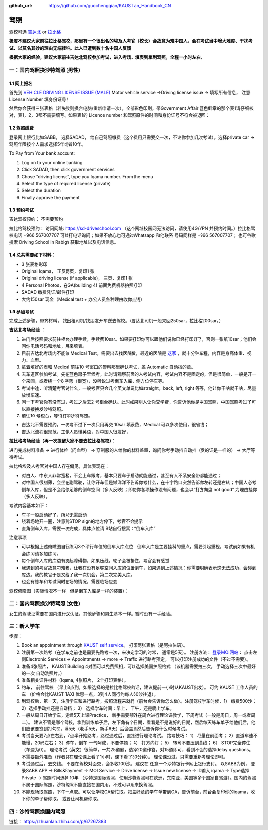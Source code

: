 :github_url: https://github.com/guochengqian/KAUSTian_Handbook_CN

驾照
========

驾校可选 `吉达北 <https://goo.gl/maps/WSE91CQgcLaeP7Yw7>`_ or `拉比格 <https://goo.gl/maps/pT7zQsGsQCD3ZXbY9>`_


**极度不建议大家前往拉比格驾校，那里有一个很出名的埃及人考官（校长）会故意为难中国人，会在考试当中增大难度、干扰考试、以莫名其妙的理由无端挂科。此人已遭到数十名中国人反馈**

**根据大家的经验，建议大家前往吉达北驾校参加考试，进入考场、填表到拿到驾照，全程一小时左右。**


一：国内驾照换沙特驾照 (男性)
---------  

1.1 网上报名
^^^^^^^^^^^^^^^^
首先到 `VEHICLE DRIVING LICENSE ISSUE (MALE) <https://governmentaffairs.kaust.edu.sa/ga/service-details/government-affair/motor-vehicle-services/vehicle-driving-license-issue>`_
Motor vehicle service ->Driving license issue -> 填写所有信息， 注意License Number 填身份证号！

然后你会获得三张表格（若失败则换台电脑/重新申请一次），全部彩色印刷，带Government Affair 蓝色鲜章的那个表1请仔细核对，表1，2，3都不需要填写。如果表1的 Licence number 和驾照原件的时间和身份证号不符会被退回：

.. image:: drive_paperwork.png


1.2 驾照缴费
^^^^^^^^^^^^^^^^

登录网上银行比如SABB， 选择SADAD， 给自己驾照缴费（这个费用只需要交一次，不论你参加几次考试）。选择private car -> 驾照年限按个人需求选择5年或者10年。

To Pay from Your bank account:

1. Log on to your online banking

2. Click SADAD, then click government services

3. Chose “driving license”, type you Iqama number. From the menu

4. Select the type of required license (private)

5. Select the duration

6. Finally approve the payment


1.3 预约考试
^^^^^^^^^^^^^^^^

吉达驾校预约： 不需要预约

拉比格驾校预约： 访问网址: https://sd-driveschool.com （这个网址校园网无法访问，请使用4G/VPN 并预约时间。）拉比格驾校电话 +966 567007707 可以打电话询问；如果不放心也可通过Whatsapp 和他联系 号码同样是 +966 567007707； 也可谷歌搜索 Driving School in Rabigh 获取地址以及电话信息。


1.4 总共需要如下材料：
^^^^^^^^^^^^^^^^  

* 3 张表格彩印
* Original Iqama， 正反两页，复印1 张
* Original driving license (if applicable)， 三页，复印1 张
* 4 Personal Photos，在GA(building 4) 前面免费机器拍照打印
* SADAD 缴费凭证/邮件打印
* 大约150sar 现金（Medical test + 办公人员各种理由收你点钱）


1.5 参加考试
^^^^^^^^^^^^^^^^

完成上述步骤，带齐材料， 找出租司机/找朋友开车送去驾校。（吉达北司机一般来回250sar，拉比格200sar。）

**吉达北考场经验** ：

1. 进门后按照要求前往柜台办理手续，手续费10sar。如果要打印你可以跟他们说你已经打印好了，否则一张纸10sar；他们会问你电话号码和地址，用来填表。
2. 目前吉达北考场内不能做 Medical Test，需要出去找医院做，最近的医院是 `这家 <https://www.google.com/maps/place/Abdul+Rahman+Al-Sahli+General+Medical+Complex/@21.6212398,39.1895345,13.9z/data=!4m5!3m4!1s0x15c3d724fa3b20df:0x2c06bb3fe1f0576e!8m2!3d21.63013!4d39.187728>`_ ，就十分钟车程，内容是身高体重、视力、血型。
3. 拿着填好的表和 Medical 前往10 号窗口的警察那里确认考试，盖 Automatic 自动挡的章。  
4. 去车道区参加考试。先在蓝色房子里候考，此时请观察前面的人考试内容，考试内容不是固定的，但是很简单，一般是开一个来回，或者绕一个8 字弯（很宽），没听说过考倒车入库、侧方位停车等。
5. 考试中途，听清楚考官说什么，一般考官只会几个英文单词比如straight，back, left, right 等等，他让你干啥就干啥，尽量放慢车速。
6. 问一下考官你有没有过，考过之后去2 号柜台确认。此时如果别人让你交学费，你告诉他你是中国驾照，中国驾照考过了可以直接换发沙特驾照。
7. 前往10 号柜台，等待打印沙特驾照。

- 吉达北不需要预约，一次考不过下一次只用再交 10sar 填表费，Medical 可以多次使用，很省钱；
- 吉达北流程很规范，工作人员懂英语，对中国人很友好，
  
.. image:: jeddah_map.jpg

**拉比格考场经验（再一次提醒大家不要去拉比格驾校）**：

进门完成材料准备 -> 进行体检（问血型） -> 穿制服的人给你的材料盖章，询问你考手动挡自动挡（发的证是一样的） -> 大厅等待考试。

拉比格埃及人考官对中国人存在偏见，具体表现在：

- 对白人、中东人非常宽松，不会上车跟考，基本只要车子启动就能通过，甚至有人不系安全带都能通过；
- 对中国人很刻薄，会坐在副驾驶，让你开车但是懒洋洋不告诉你考什么，在十字路口突然告诉你左转还是右转；中国人必考倒车入库，但是不会给你足够的倒车空间（多人反映）；即使你各项操作没有问题，也会以“打方向盘 not good” 为理由挂你（多人反映）。

考试内容基本如下：

- 车子一般启动好了，所以无需启动
- 绕着场地开一圈，注意到STOP sign的地方停下，考官不会提示
- 直角倒车入库，需要一次完成，具体点位请 B站自行搜索：“倒车入库”

注意事项

- 可以根据上述俯瞰图自行练习3个平行车位的倒车入库点位，倒车入库是主要挂科的重点，需要引起重视，考试前如果有机会练习请多加练习。

- 每个倒车入库的库边有突起障碍物，如果压线，轮子会被抵住，考官会有感觉

- 我遇到的考官故意刁难我，让我在没有足够空间入库的位置倒车，如果遇到上述情况：你需要明确表示这无法成功，会碰到库边。我的教官于是又给了我一次机会，第二次完美入库。

- 也会有练车和考试同时在场的情况，需要临场应变


驾校俯瞰图（实际情况不一样，但是倒车入库是一样的装置）：

.. image:: drive_map.PNG


二：国内驾照换沙特驾照 (女性)
---------

女生的驾驶证需要在国内进行双认证，其他步骤和男生基本一样。暂时没有一手经验。


三：新人学车
------

步骤：  

1. Book an appointment through `KAUST self service <https://ga.kaust.edu.sa/ga/service-details/government-affair/motor-vehicle-services/vehicle-driving-license-issue>`_。 打印两张表格（是阿拉伯语）。 
2. 注册第一次路考（在学车之前也是需要先路考一次，来决定学习的时常， 通常是5天）。 注册方法： `登录MOI网站 <https://www.moi.gov.sa/wps/portal>`_： 点击左侧Electronic Services -> Appointments -> more -> Traffic 进行路考预定。 可以打印注册成功的文件（不过不需要）。
3. 准备4张照片， KAUST Building 4对面可以免费照相，可以选择美国护照格式 （该机器需要拍三次， 手动选择三次中最好的一次 自动洗照片。）
4. 准备相关证件材料（Iqama, 4张照片， 2个打印表格）。
5. 约车， 前往驾校 （早上8点到，如果选择的是拉比格驾校的话，建议提前一小时从KAUST出发）。 可约 KAUST 工作人员的车 （价格会比KAUST TAXI 优惠一点，3到4人同行约每人60沙往返）。
6. 到驾校后，第一天，注册学车和进行路考，按照流程来就行（前台会告诉你怎么做）。注册驾校学车时候，1） 缴费500沙； 2）选择手动挡还是自动挡； 3） 选择学车时间：早上， 下午，还是晚上学车。
7. 一般从周日开始学车，连续5天上课Practice， 新手需要额外在周六进行理论课教学，下周考试（一般是周日，周一或者周二）。 建议不管是哪个驾校，拿到训练单子后，左下角有个日期，看看是不是说好的日期，然后每天练车单子给他们后，他们应该要签到打勾☑️，满5天（老手5天，新手6天）后会盖章然后告诉你什么时候考试。
8. 考试当天要7点左右到，7点半开始路考，路过通过后，直接进行理论考试。 路考技巧： 1） 尽量在前面考； 2）直道车速不能慢，20码左右； 3）停车，倒车 一气呵成，不要停顿； 4） 打方向灯； 5） 转弯不要压到黄线； 6） STOP完全停住（车速为0）。 理论考试（英文）很简单，一共25道题，选择20道作答，对15道即可，看到不会的选择delay questions。 不需要额外准备（作者只在理论课上看了1小时，课下看了30分钟）。  理论课没过，只需要重新考理论即可。
9. 考试通过后，去交钱。 不要在驾校对面交，会多收100沙。 建议在 任意一个沙特银行卡网上银行支付。 以SABB为例， 登录SABB APP -> Bills&Payment -> MOI Service -> Drive license -> Issue new license -> ID输入 iqama -> Type选择 Private -> 驾照时间选择 10年 （沙特是国际驾照，使用沙特驾照可在欧洲，东南亚，美国等多个国家自驾游）。国内的驾照不属于国际驾照，沙特驾照不能直接在国内用，不过可以用来换驾照。
10. 不能现场取驾照，下午一点取。可以让学校GA帮忙取。把盖好章的学车单带到GA，告诉前台，前台会复印你的iqama，收下你的单子帮你取。 或者让司机帮你取。


四：沙特驾照换国内驾照
---------

链接： https://zhuanlan.zhihu.com/p/67267383




